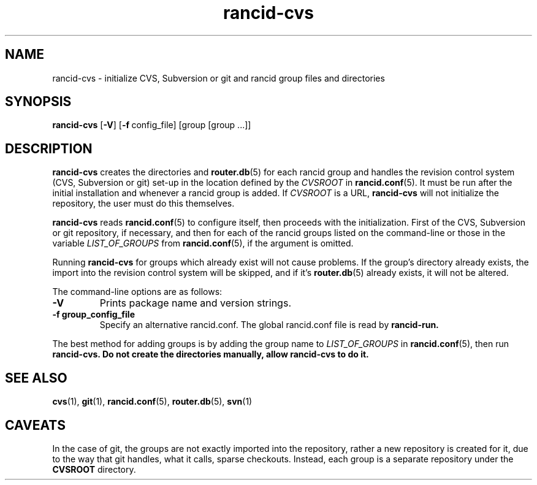.\"
.hys 50
.TH "rancid-cvs" "1" "18 December 2014"
.SH NAME
rancid-cvs \- initialize CVS, Subversion or git and rancid group files and directories
.SH SYNOPSIS
.B rancid-cvs
[\fB\-V\fR] [\c
.BI \-f\ \c
config_file]\ \c
[group [group ...]]
.SH DESCRIPTION
.B rancid-cvs
creates the directories and
.BR router.db (5)
for each rancid group and handles the revision control system (CVS,
Subversion or git) set-up in the location defined by the
.I CVSROOT
in
.BR rancid.conf (5).
It must be run after the initial installation and whenever a rancid group is
added.
.\"
If
.I CVSROOT
is a URL,
.B rancid-cvs
will not initialize the repository, the user must do this themselves.
.\"
.PP
.B rancid-cvs
reads
.BR rancid.conf (5)
to configure itself, then proceeds with the initialization.
First of the CVS, Subversion or git repository, if necessary, and then for
each of the rancid groups listed on the command-line or those in the variable
.I LIST_OF_GROUPS
from
.BR rancid.conf (5),
if the argument is omitted.
.\"
.PP
Running
.B rancid-cvs
for groups which already exist will not cause problems.  If the group's
directory already exists, the import into the revision control system
will be skipped, and if it's
.BR router.db (5)
already exists, it will not be altered.
.PP
.\"
The command-line options are as follows:
.TP
.B \-V
Prints package name and version strings.
.TP
.B \-f group_config_file
Specify an alternative rancid.conf.  The global rancid.conf file is read by
.B rancid-run.
.\"
.PP
The best method for adding groups is by adding the group name to
.I LIST_OF_GROUPS
in
.BR rancid.conf (5),
then run
.B rancid-cvs.
.\" This line is intentionally bolded.
.B Do not create the directories manually, allow rancid-cvs to do it.
.\"
.SH "SEE ALSO"
.BR cvs (1),
.BR git (1),
.BR rancid.conf (5),
.BR router.db (5),
.BR svn (1)
.\"
.SH "CAVEATS"
In the case of git, the groups are not exactly imported into the repository,
rather a new repository is created for it, due to the way that git handles,
what it calls, sparse checkouts.
Instead, each group is a separate repository under the
.B CVSROOT
directory.
